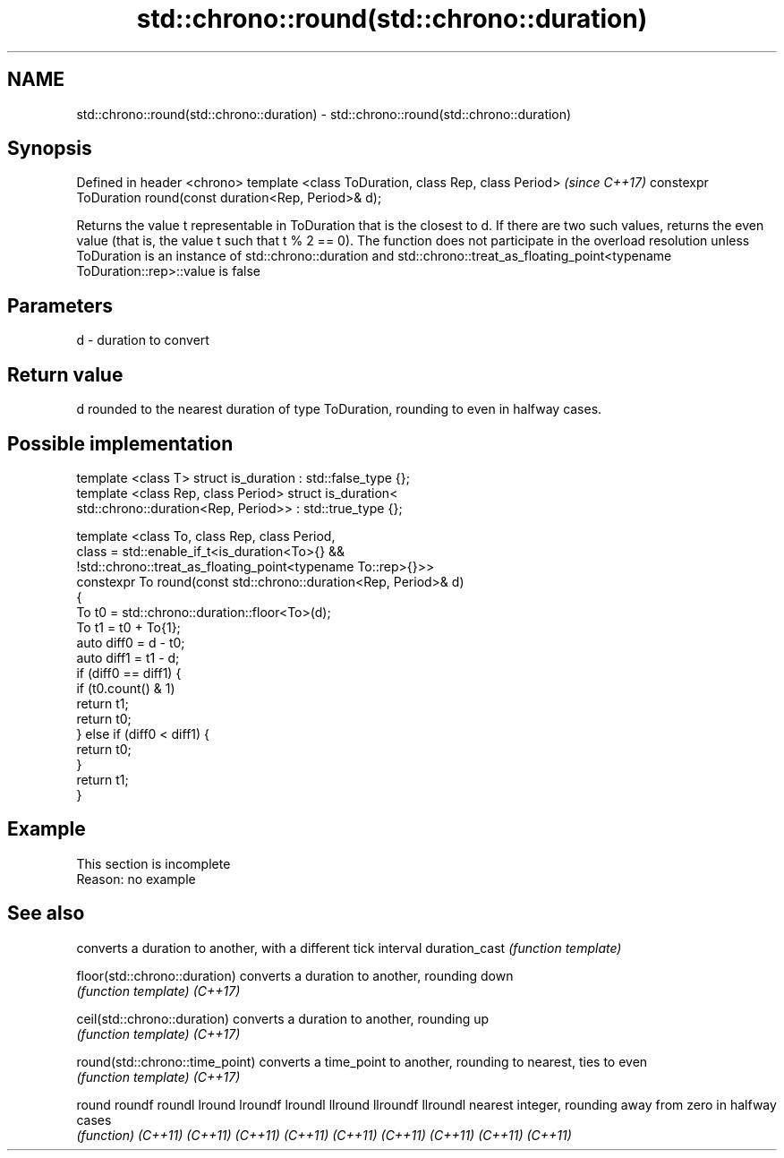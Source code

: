 .TH std::chrono::round(std::chrono::duration) 3 "2020.03.24" "http://cppreference.com" "C++ Standard Libary"
.SH NAME
std::chrono::round(std::chrono::duration) \- std::chrono::round(std::chrono::duration)

.SH Synopsis

Defined in header <chrono>
template <class ToDuration, class Rep, class Period>         \fI(since C++17)\fP
constexpr ToDuration round(const duration<Rep, Period>& d);

Returns the value t representable in ToDuration that is the closest to d. If there are two such values, returns the even value (that is, the value t such that t % 2 == 0).
The function does not participate in the overload resolution unless ToDuration is an instance of std::chrono::duration and std::chrono::treat_as_floating_point<typename ToDuration::rep>::value is false

.SH Parameters


d - duration to convert


.SH Return value

d rounded to the nearest duration of type ToDuration, rounding to even in halfway cases.

.SH Possible implementation



  template <class T> struct is_duration : std::false_type {};
  template <class Rep, class Period> struct is_duration<
      std::chrono::duration<Rep, Period>> : std::true_type {};

  template <class To, class Rep, class Period,
            class = std::enable_if_t<is_duration<To>{} &&
                   !std::chrono::treat_as_floating_point<typename To::rep>{}>>
  constexpr To round(const std::chrono::duration<Rep, Period>& d)
  {
      To t0 = std::chrono::duration::floor<To>(d);
      To t1 = t0 + To{1};
      auto diff0 = d - t0;
      auto diff1 = t1 - d;
      if (diff0 == diff1) {
          if (t0.count() & 1)
              return t1;
          return t0;
      } else if (diff0 < diff1) {
          return t0;
      }
      return t1;
  }



.SH Example


 This section is incomplete
 Reason: no example


.SH See also


                               converts a duration to another, with a different tick interval
duration_cast                  \fI(function template)\fP

floor(std::chrono::duration)   converts a duration to another, rounding down
                               \fI(function template)\fP
\fI(C++17)\fP

ceil(std::chrono::duration)    converts a duration to another, rounding up
                               \fI(function template)\fP
\fI(C++17)\fP

round(std::chrono::time_point) converts a time_point to another, rounding to nearest, ties to even
                               \fI(function template)\fP
\fI(C++17)\fP

round
roundf
roundl
lround
lroundf
lroundl
llround
llroundf
llroundl                       nearest integer, rounding away from zero in halfway cases
                               \fI(function)\fP
\fI(C++11)\fP
\fI(C++11)\fP
\fI(C++11)\fP
\fI(C++11)\fP
\fI(C++11)\fP
\fI(C++11)\fP
\fI(C++11)\fP
\fI(C++11)\fP
\fI(C++11)\fP




